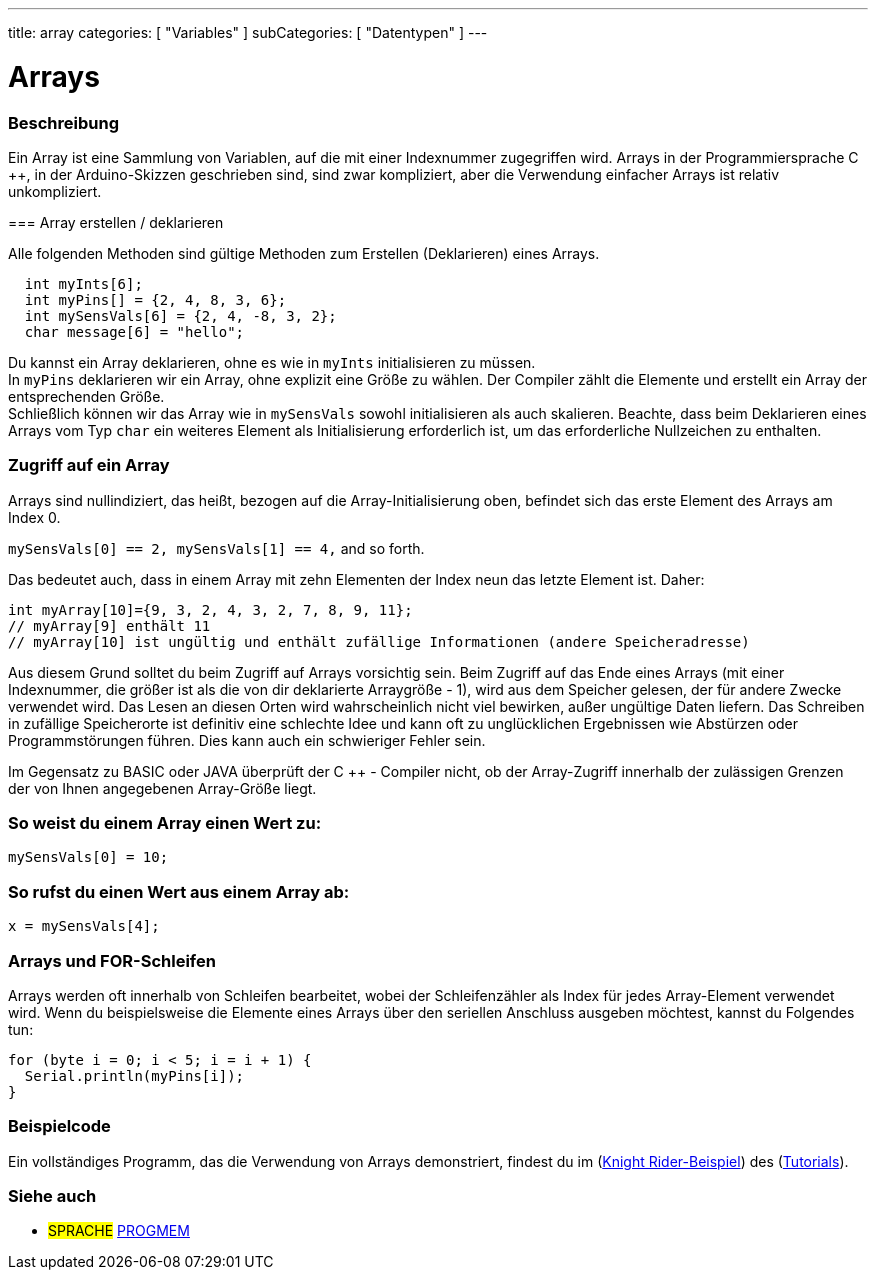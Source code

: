 ---
title: array
categories: [ "Variables" ]
subCategories: [ "Datentypen" ]
---

= Arrays

// OVERVIEW SECTION STARTS
[#overview]
--

[float]
=== Beschreibung
Ein Array ist eine Sammlung von Variablen, auf die mit einer Indexnummer zugegriffen wird.
Arrays in der Programmiersprache C ++, in der Arduino-Skizzen geschrieben sind, sind zwar kompliziert, aber die Verwendung einfacher Arrays ist relativ unkompliziert.

=== Array erstellen / deklarieren

Alle folgenden Methoden sind gültige Methoden zum Erstellen (Deklarieren) eines Arrays.
[source,arduino]
----
  int myInts[6];
  int myPins[] = {2, 4, 8, 3, 6};
  int mySensVals[6] = {2, 4, -8, 3, 2};
  char message[6] = "hello";
----
Du kannst ein Array deklarieren, ohne es wie in `myInts` initialisieren zu müssen.
{empty} +
In `myPins` deklarieren wir ein Array, ohne explizit eine Größe zu wählen. Der Compiler zählt die Elemente und erstellt ein Array der entsprechenden Größe.
{empty} +
Schließlich können wir das Array wie in `mySensVals` sowohl initialisieren als auch skalieren.
Beachte, dass beim Deklarieren eines Arrays vom Typ `char` ein weiteres Element als Initialisierung erforderlich ist, um das erforderliche Nullzeichen zu enthalten.
[%hardbreaks]

[float]
=== Zugriff auf ein Array
Arrays sind nullindiziert, das heißt, bezogen auf die Array-Initialisierung oben, befindet sich das erste Element des Arrays am Index 0.

`mySensVals[0] == 2, mySensVals[1] == 4,` and so forth.

Das bedeutet auch, dass in einem Array mit zehn Elementen der Index neun das letzte Element ist. Daher:

[source,arduino]
----
int myArray[10]={9, 3, 2, 4, 3, 2, 7, 8, 9, 11};
// myArray[9] enthält 11
// myArray[10] ist ungültig und enthält zufällige Informationen (andere Speicheradresse)
----
Aus diesem Grund solltet du beim Zugriff auf Arrays vorsichtig sein.
Beim Zugriff auf das Ende eines Arrays (mit einer Indexnummer, die größer ist als die von dir deklarierte Arraygröße - 1), wird aus dem Speicher gelesen, der für andere Zwecke verwendet wird.
Das Lesen an diesen Orten wird wahrscheinlich nicht viel bewirken, außer ungültige Daten liefern. Das Schreiben in zufällige Speicherorte ist definitiv eine schlechte Idee und
kann oft zu unglücklichen Ergebnissen wie Abstürzen oder Programmstörungen führen. Dies kann auch ein schwieriger Fehler sein.
[%hardbreaks]

Im Gegensatz zu BASIC oder JAVA überprüft der C ++ - Compiler nicht, ob der Array-Zugriff innerhalb der zulässigen Grenzen der von Ihnen angegebenen Array-Größe liegt.
[%hardbreaks]

[float]
=== So weist du einem Array einen Wert zu:
`mySensVals[0] = 10;`
[%hardbreaks]

[float]
=== So rufst du einen Wert aus einem Array ab:
`x = mySensVals[4];`
[%hardbreaks]

[float]
=== Arrays und FOR-Schleifen
Arrays werden oft innerhalb von Schleifen bearbeitet, wobei der Schleifenzähler als Index für jedes Array-Element verwendet wird.
Wenn du beispielsweise die Elemente eines Arrays über den seriellen Anschluss ausgeben möchtest, kannst du Folgendes tun:

[source,arduino]
----
for (byte i = 0; i < 5; i = i + 1) {
  Serial.println(myPins[i]);
}
----
[%hardbreaks]

--
// OVERVIEW SECTION ENDS


// HOW TO USE SECTION STARTS
[#howtouse]
--

[float]
=== Beispielcode
Ein vollständiges Programm, das die Verwendung von Arrays demonstriert, findest du im (http://www.arduino.cc/en/Tutorial/KnightRider[Knight Rider-Beispiel]) des (http://www.arduino.cc/en/Main/LearnArduino[Tutorials]).

--
// HOW TO USE SECTION ENDS


// SEE ALSO SECTION STARTS
[#see_also]
--

[float]
=== Siehe auch

[role="language"]
* #SPRACHE# link:../../utilities/progmem[PROGMEM]


--
// SEE ALSO SECTION ENDS
